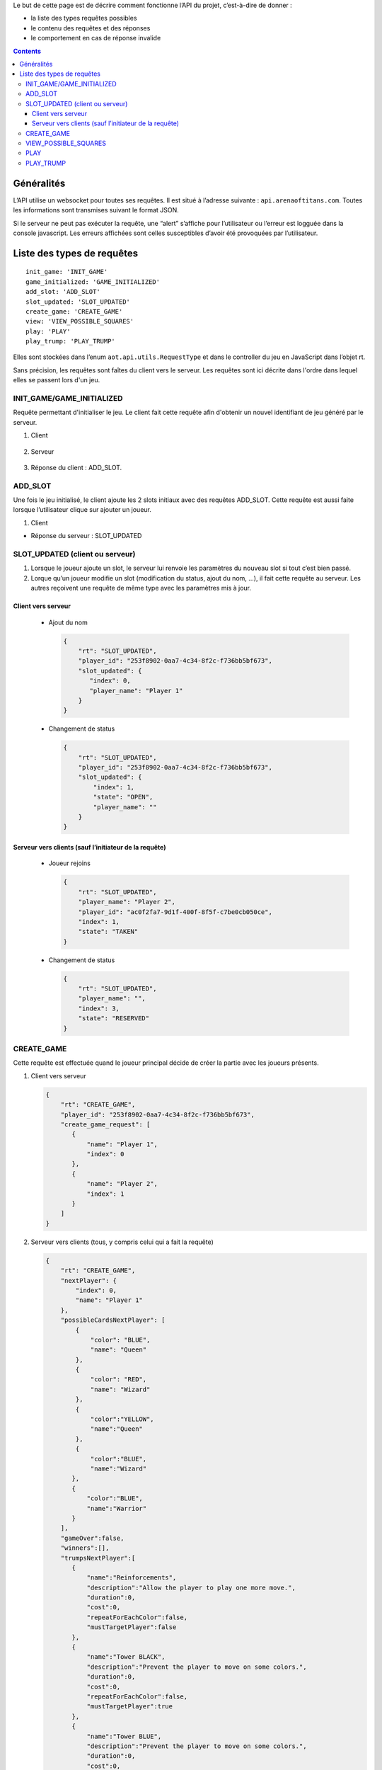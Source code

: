 Le but de cette page est de décrire comment fonctionne l’API du projet,
c’est-à-dire de donner :

-  la liste des types requêtes possibles
-  le contenu des requêtes et des réponses
-  le comportement en cas de réponse invalide

.. contents::


Généralités
===========

L’API utilise un websocket pour toutes ses requêtes. Il est situé à l’adresse
suivante : ``api.arenaoftitans.com``. Toutes les informations sont transmises
suivant le format JSON.

Si le serveur ne peut pas exécuter la requête, une “alert” s’affiche pour
l’utilisateur ou l’erreur est logguée dans la console javascript.  Les erreurs
affichées sont celles susceptibles d’avoir été provoquées par l’utilisateur.


Liste des types de requêtes
===========================

::

    init_game: 'INIT_GAME'
    game_initialized: 'GAME_INITIALIZED'
    add_slot: 'ADD_SLOT'
    slot_updated: 'SLOT_UPDATED'
    create_game: 'CREATE_GAME'
    view: 'VIEW_POSSIBLE_SQUARES'
    play: 'PLAY'
    play_trump: 'PLAY_TRUMP'

Elles sont stockées dans l’enum ``aot.api.utils.RequestType`` et dans le
controller du jeu en JavaScript dans l’objet rt.

Sans précision, les requêtes sont faîtes du client vers le serveur. Les requêtes
sont ici décrite dans l'ordre dans lequel elles se passent lors d'un jeu.

INIT_GAME/GAME_INITIALIZED
--------------------------

Requête permettant d'initialiser le jeu. Le client fait cette requête afin
d'obtenir un nouvel identifiant de jeu généré par le serveur.

1. Client

  .. literalinclude:: api/requests/init_game.json
     :language: json
     :linenos:

2. Serveur

  .. literalinclude:: api/responses/init_game.json
     :language: json
     :linenos:

3.  Réponse du client : ADD_SLOT.

ADD_SLOT
--------

Une fois le jeu initialisé, le client ajoute les 2 slots initiaux avec des
requêtes ADD_SLOT. Cette requête est aussi faite lorsque l’utilisateur clique
sur ajouter un joueur.

1. Client

   .. literalinclude:: api/requests/add_slot.json
      :language: json
      :linenos:

-  Réponse du serveur : SLOT_UPDATED

   .. literalinclude:: api/responses/add_slot.json
      :language: json
      :linenos:

SLOT_UPDATED (client ou serveur)
--------------------------------

#. Lorsque le joueur ajoute un slot, le serveur lui renvoie les paramètres du
   nouveau slot si tout c’est bien passé.
#. Lorque qu’un joueur modifie un slot (modification du status, ajout du nom,
   …), il fait cette requête au serveur. Les autres reçoivent une requête de
   même type avec les paramètres mis à jour.

Client vers serveur
~~~~~~~~~~~~~~~~~~~

   -  Ajout du nom

      .. sourcecode:: json

	 {
	     "rt": "SLOT_UPDATED",
	     "player_id": "253f8902-0aa7-4c34-8f2c-f736bb5bf673",
	     "slot_updated": {
		"index": 0,
		"player_name": "Player 1"
	     }
	 }

   -  Changement de status

      .. sourcecode:: json

	 {
	     "rt": "SLOT_UPDATED",
	     "player_id": "253f8902-0aa7-4c34-8f2c-f736bb5bf673",
	     "slot_updated": {
	         "index": 1,
		 "state": "OPEN",
		 "player_name": ""
	     }
	 }

Serveur vers clients (sauf l’initiateur de la requête)
~~~~~~~~~~~~~~~~~~~~~~~~~~~~~~~~~~~~~~~~~~~~~~~~~~~~~~

   -  Joueur rejoins

      .. sourcecode:: json

	 {
	     "rt": "SLOT_UPDATED",
	     "player_name": "Player 2",
	     "player_id": "ac0f2fa7-9d1f-400f-8f5f-c7be0cb050ce",
	     "index": 1,
	     "state": "TAKEN"
	 }

   -  Changement de status

      .. sourcecode:: json

	 {
	     "rt": "SLOT_UPDATED",
	     "player_name": "",
	     "index": 3,
	     "state": "RESERVED"
	 }

CREATE\_GAME
------------

Cette requête est effectuée quand le joueur principal décide de créer la partie
avec les joueurs présents.

#. Client vers serveur

   .. sourcecode:: json

      {
          "rt": "CREATE_GAME",
	  "player_id": "253f8902-0aa7-4c34-8f2c-f736bb5bf673",
	  "create_game_request": [
	     {
	         "name": "Player 1",
		 "index": 0
	     },
	     {
	         "name": "Player 2",
		 "index": 1
	     }
	  ]
      }

#. Serveur vers clients (tous, y compris celui qui a fait la requête)

   .. sourcecode:: json

      {
          "rt": "CREATE_GAME",
	  "nextPlayer": {
	      "index": 0,
	      "name": "Player 1"
	  },
	  "possibleCardsNextPlayer": [
	      {
	          "color": "BLUE",
		  "name": "Queen"
	      },
	      {
	          "color": "RED",
		  "name": "Wizard"
	      },
	      {
                  "color":"YELLOW",
		  "name":"Queen"
	      },
	      {
                  "color":"BLUE",
		  "name":"Wizard"
	     },
	     {
	         "color":"BLUE",
		 "name":"Warrior"
	     }
	  ],
	  "gameOver":false,
	  "winners":[],
	  "trumpsNextPlayer":[
	     {
	         "name":"Reinforcements",
		 "description":"Allow the player to play one more move.",
		 "duration":0,
		 "cost":0,
		 "repeatForEachColor":false,
		 "mustTargetPlayer":false
	     },
	     {
                 "name":"Tower BLACK",
		 "description":"Prevent the player to move on some colors.",
		 "duration":0,
		 "cost":0,
		 "repeatForEachColor":false,
		 "mustTargetPlayer":true
	     },
	     {
	         "name":"Tower BLUE",
		 "description":"Prevent the player to move on some colors.",
		 "duration":0,
		 "cost":0,
		 "repeatForEachColor":false,
		 "mustTargetPlayer":true
	     },
	     {
                 "name":"Tower RED",
		 "description":"Prevent the player to move on some colors.",
		 "duration":0,
		 "cost":0,
		 "repeatForEachColor":false,
		 "mustTargetPlayer":true
	     },
	     {
                 "name":"Tower YELLOW",
		 "description":"Prevent the player to move on some colors.",
		 "duration":0,
		 "cost":0,
		 "repeatForEachColor":false,
		 "mustTargetPlayer":true
	     }
	  ],
	  "players": [
	     {
                 "index":0,
		 "name":"Player 1"
	     },
	     {
                 "index":1,
		 "name":"Player 2"
	     }
	  ],
	  "trumps": [
	     {
                 "playerIndex":0,
		 "playerName":"Player 1",
		 "trumpNames": []
	     },
	     {
                 "playerIndex":1,
		 "playerName":"Player 2",
		 "trumpNames":[]
	     }
	  ]
      }


VIEW_POSSIBLE_SQUARES
---------------------

Cette requête est effectée lorsqu’un joueur clique sur une carte et pour la
réponse du serveur.

#. Client

   .. sourcecode:: json

      {
          "rt":"VIEW_POSSIBLE_SQUARES",
	  "player_id":"39272e3f-2616-493a-a1a1-fed24a355f22",
	  "play_request": {
	     "card_name":"King",
	     "card_color":"RED"
	  }
      }

#. Réponse serveur (à tous)

   .. sourcecode:: json

      {
          "possible_squares": [
	     "square-0-7"
	  ],
	  "rt":"VIEW_POSSIBLE_SQUARES"
      }

PLAY
----

Cette requête est effectuée lorsqu’un joueur clique sur une case sur laquelle il
peut se déplacer, s’il passe son tour ou s’il se défausse d’une carte.

-  Déplacement :

   #. Client

      .. sourcecode:: json

	 {
	      "rt": "PLAY",
	      "player_id":"39272e3f-2616-493a-a1a1-fed24a355f22",
	      "play_request": {
	          "card_name": "King",
		  "card_color": "RED",
		  "x": 0,
		  "y": 7
	      }
	 }

   #. Réponse serveur

      .. sourcecode:: json

	 {
	     "newSquare": {
	         "x": 0,
		 "y": 7
	     },
	     "nextPlayer": {
	          "index": 0,
		  "name": "Player 1"
	     },
	     "possibleCardsNextPlayer": [
		{
		    "color": "RED",
		    "name": "Bishop"
		},
		{
		    "color": "BLACK",
		    "name": "Bishop"
		},
		{
		    "color": "BLUE",
		    "name": "Knight"
		},
		{
		    "color": "RED",
		    "name": "Warrior"
		}
	     ],
	     "gameOver": false,
	     "winners": [],
	     "trumpsNextPlayer":[
		{
                   "name": "Reinforcements",
		   "description": "Allow the player to play one more move.",
		   "duration": 0,
		   "cost": 0,
		   "repeatForEachColor": false,
		   "mustTargetPlayer": false
		},
		{
         	   "name":"Tower BLACK",
		   "description":"Prevent the player to move on some colors.",
		   "duration":0,
		   "cost":0,
		   "repeatForEachColor":false,
		   "mustTargetPlayer":true
		},
		{
	          "name":"Tower BLUE",
		  "description":"Prevent the player to move on some colors.",
		  "duration":0,
		  "cost":0,
		  "repeatForEachColor":false,
		  "mustTargetPlayer":true
		},
		{
		  "name":"Tower RED",
	          "description":"Prevent the player to move on some colors.",
		  "duration":0,
		  "cost":0,
		  "repeatForEachColor":false,
		  "mustTargetPlayer":true
		},
		{
		  "name":"Tower YELLOW",
		  "description":"Prevent the player to move on some colors.",
		  "duration":0,
		  "cost":0,
		  "repeatForEachColor":false,
		  "mustTargetPlayer":true
		}
	     ],
	     "players":[
		{
		  "index":0,
		  "name":"Player 1"
		},
		{
		  "index":1,
		  "name":"Player 2"
		},
		{
	          "index":2,
		  "name":"Player 3"
		}
	     ],
	     "trumps": [
		{
		  "playerIndex":0,
		  "playerName":"Player 1",
		  "trumpNames":[]
		},
		{
		  "playerIndex":1,
		  "playerName":"Player 2",
		  "trumpNames":[]
		},
		{
		  "playerIndex":2,
		  "playerName":"Player 3",
		  "trumpNames":[]
		}
	     ],
	     "rt":"PLAY"
	 }

-  Passe son tour

   #. Client

      .. sourcecode:: json

	 {
		"rt":"PLAY",
		"player_id":"253f8902-0aa7-4c34-8f2c-f736bb5bf673",
		"play_request":{
		    "pass":true
		}
	 }

   #. Réponse serveur : idem

-  Défausse

   #. Client

      .. sourcecode:: json

	 {
		"rt":"PLAY",
		"player_id":"39272e3f-2616-493a-a1a1-fed24a355f22",
		"play_request": {
		    "discard":true,
		    "card_name":"Warrior",
		    "card_color":"RED"
		}
	 }

   #. Réponse server : idem

PLAY_TRUMP
----------

Cette requête est effectuée lorsqu’un joueur joue un atout et pour la réponse du
serveur.

-  Atout qui n’a pas besoin d’avoir un joueur cible

   #. Client

      .. sourcecode:: json

	 {
		"rt":"PLAY_TRUMP",
		"player_id":"253f8902-0aa7-4c34-8f2c-f736bb5bf673",
		"trump_request":{
		    "target_index":null,
		    "name":"Reinforcements"
		}
	 }

   #. Réponse du serveur

      .. sourcecode:: json

	 {
		"rt":"PLAY_TRUMP",
		"play_trump":[
		  {
		      "playerIndex":0,
		      "playerName":"Player 1",
		      "trumpNames":["Reinforcements"]
		  },
		  {
		      "playerIndex":1,
		      "playerName":"Player 2",
		      "trumpNames":[]
		  }
		]
	 }

- Atout qui doit avoir un joueur cible

  #. Client

     .. sourcecode:: json

	{
	       "rt":"PLAY_TRUMP",
	       "player_id":"253f8902-0aa7-4c34-8f2c-f736bb5bf673",
	       "trump_request":{
	           "target_index":1,
		   "name":"Tower BLACK"
	       }
	}

   #. Réponse du serveur

      .. sourcecode:: json

	 {
		"rt":"PLAY_TRUMP",
		"play_trump":[
		  {
		      "playerIndex":0,
		      "playerName":"Player 1",
		      "trumpNames":["Reinforcements"]
		  },
		  {
		      "playerIndex":1,
		      "playerName":"Player 2",
		      "trumpNames":["Tower BLACK"]
		  }
		]
	 }

